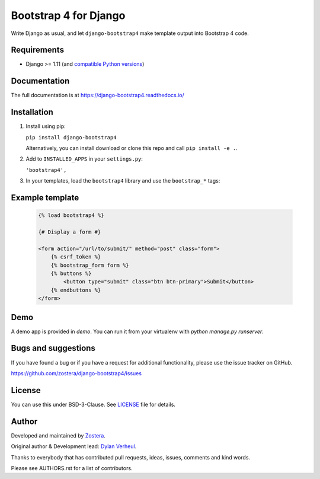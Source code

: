 ======================
Bootstrap 4 for Django
======================

Write Django as usual, and let ``django-bootstrap4`` make template output into Bootstrap 4 code.


.. image:: https://travis-ci.org/zostera/django-bootstrap4.svg?branch=develop
    :target: https://travis-ci.org/zostera/django-bootstrap4

.. image:: https://img.shields.io/coveralls/dzostera/django-bootstrap4/master.svg
    :target: https://coveralls.io/r/zostera/django-bootstrap4?branch=master

.. image:: https://img.shields.io/pypi/v/django-bootstrap4.svg
    :target: https://pypi.python.org/pypi/django-bootstrap4
    :alt: Latest PyPI version

.. image:: https://img.shields.io/badge/code%20style-black-000000.svg
    :target: https://github.com/ambv/black


Requirements
------------

- Django >= 1.11 (and `compatible Python versions <https://docs.djangoproject.com/en/1.11/faq/install/#what-python-version-can-i-use-with-django>`_)


Documentation
-------------

The full documentation is at https://django-bootstrap4.readthedocs.io/


Installation
------------

1. Install using pip:

   ``pip install django-bootstrap4``

   Alternatively, you can install download or clone this repo and call ``pip install -e .``.

2. Add to ``INSTALLED_APPS`` in your ``settings.py``:

   ``'bootstrap4',``

3. In your templates, load the ``bootstrap4`` library and use the ``bootstrap_*`` tags:


Example template
----------------

   .. code:: Django

    {% load bootstrap4 %}

    {# Display a form #}

    <form action="/url/to/submit/" method="post" class="form">
        {% csrf_token %}
        {% bootstrap_form form %}
        {% buttons %}
            <button type="submit" class="btn btn-primary">Submit</button>
        {% endbuttons %}
    </form>


Demo
----

A demo app is provided in `demo`. You can run it from your virtualenv with `python manage.py runserver`.


Bugs and suggestions
--------------------

If you have found a bug or if you have a request for additional functionality, please use the issue tracker on GitHub.

https://github.com/zostera/django-bootstrap4/issues


License
-------

You can use this under BSD-3-Clause. See `LICENSE
<LICENSE>`_ file for details.


Author
------

Developed and maintained by `Zostera <https://zostera.nl/>`_.

Original author & Development lead: `Dylan Verheul <https://github.com/dyve>`_.

Thanks to everybody that has contributed pull requests, ideas, issues, comments and kind words.

Please see AUTHORS.rst for a list of contributors.
